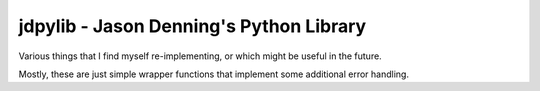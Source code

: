 ========================================
jdpylib - Jason Denning's Python Library
========================================

Various things that I find myself re-implementing, or which might be useful in
the future.

Mostly, these are just simple wrapper functions that implement some additional
error handling.

